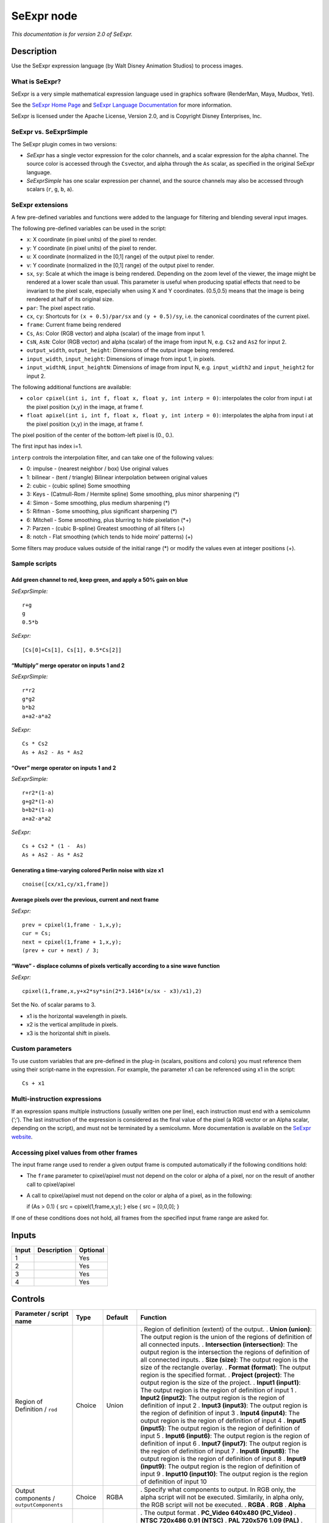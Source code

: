 .. _fr.inria.openfx.SeExpr:

SeExpr node
===========

|pluginIcon| 

*This documentation is for version 2.0 of SeExpr.*

Description
-----------

Use the SeExpr expression language (by Walt Disney Animation Studios) to process images.

What is SeExpr?
~~~~~~~~~~~~~~~

SeExpr is a very simple mathematical expression language used in graphics software (RenderMan, Maya, Mudbox, Yeti).

See the `SeExpr Home Page <http://www.disneyanimation.com/technology/seexpr.html>`__ and `SeExpr Language Documentation <http://wdas.github.io/SeExpr/doxygen/userdoc.html>`__ for more information.

SeExpr is licensed under the Apache License, Version 2.0, and is Copyright Disney Enterprises, Inc.

SeExpr vs. SeExprSimple
~~~~~~~~~~~~~~~~~~~~~~~

The SeExpr plugin comes in two versions:

-  *SeExpr* has a single vector expression for the color channels, and a scalar expression for the alpha channel. The source color is accessed through the ``Cs``\ vector, and alpha through the ``As`` scalar, as specified in the original SeExpr language.
-  *SeExprSimple* has one scalar expression per channel, and the source channels may also be accessed through scalars (``r``, ``g``, ``b``, ``a``).

SeExpr extensions
~~~~~~~~~~~~~~~~~

A few pre-defined variables and functions were added to the language for filtering and blending several input images.

The following pre-defined variables can be used in the script:

-  ``x``: X coordinate (in pixel units) of the pixel to render.
-  ``y``: Y coordinate (in pixel units) of the pixel to render.
-  ``u``: X coordinate (normalized in the [0,1] range) of the output pixel to render.
-  ``v``: Y coordinate (normalized in the [0,1] range) of the output pixel to render.
-  ``sx``, ``sy``: Scale at which the image is being rendered. Depending on the zoom level of the viewer, the image might be rendered at a lower scale than usual. This parameter is useful when producing spatial effects that need to be invariant to the pixel scale, especially when using X and Y coordinates. (0.5,0.5) means that the image is being rendered at half of its original size.
-  ``par``: The pixel aspect ratio.
-  ``cx``, ``cy``: Shortcuts for ``(x + 0.5)/par/sx`` and ``(y + 0.5)/sy``, i.e. the canonical coordinates of the current pixel.
-  ``frame``: Current frame being rendered
-  ``Cs``, ``As``: Color (RGB vector) and alpha (scalar) of the image from input 1.
-  ``CsN``, ``AsN``: Color (RGB vector) and alpha (scalar) of the image from input N, e.g. \ ``Cs2`` and ``As2`` for input 2.
-  ``output_width``, ``output_height``: Dimensions of the output image being rendered.
-  ``input_width``, ``input_height``: Dimensions of image from input 1, in pixels.
-  ``input_widthN``, ``input_heightN``: Dimensions of image from input N, e.g. \ ``input_width2`` and ``input_height2`` for input 2.

The following additional functions are available:

-  ``color cpixel(int i, int f, float x, float y, int interp = 0)``: interpolates the color from input i at the pixel position (x,y) in the image, at frame f.
-  ``float apixel(int i, int f, float x, float y, int interp = 0)``: interpolates the alpha from input i at the pixel position (x,y) in the image, at frame f.

The pixel position of the center of the bottom-left pixel is (0., 0.).

The first input has index i=1.

``interp`` controls the interpolation filter, and can take one of the following values:

-  0: impulse - (nearest neighbor / box) Use original values
-  1: bilinear - (tent / triangle) Bilinear interpolation between original values
-  2: cubic - (cubic spline) Some smoothing
-  3: Keys - (Catmull-Rom / Hermite spline) Some smoothing, plus minor sharpening (*)
-  4: Simon - Some smoothing, plus medium sharpening (*)
-  5: Rifman - Some smoothing, plus significant sharpening (*)
-  6: Mitchell - Some smoothing, plus blurring to hide pixelation (*+)
-  7: Parzen - (cubic B-spline) Greatest smoothing of all filters (+)
-  8: notch - Flat smoothing (which tends to hide moire’ patterns) (+)

Some filters may produce values outside of the initial range (*) or modify the values even at integer positions (+).

Sample scripts
~~~~~~~~~~~~~~

Add green channel to red, keep green, and apply a 50% gain on blue
^^^^^^^^^^^^^^^^^^^^^^^^^^^^^^^^^^^^^^^^^^^^^^^^^^^^^^^^^^^^^^^^^^

*SeExprSimple:*

::

   r+g
   g
   0.5*b

*SeExpr:*

::

   [Cs[0]+Cs[1], Cs[1], 0.5*Cs[2]]

“Multiply” merge operator on inputs 1 and 2
^^^^^^^^^^^^^^^^^^^^^^^^^^^^^^^^^^^^^^^^^^^

*SeExprSimple:*

::

   r*r2
   g*g2
   b*b2
   a+a2-a*a2

*SeExpr:*

::

   Cs * Cs2
   As + As2 - As * As2

“Over” merge operator on inputs 1 and 2
^^^^^^^^^^^^^^^^^^^^^^^^^^^^^^^^^^^^^^^

*SeExprSimple:*

::

   r+r2*(1-a)
   g+g2*(1-a)
   b+b2*(1-a)
   a+a2-a*a2

*SeExpr:*

::

   Cs + Cs2 * (1 -  As)
   As + As2 - As * As2

Generating a time-varying colored Perlin noise with size x1
^^^^^^^^^^^^^^^^^^^^^^^^^^^^^^^^^^^^^^^^^^^^^^^^^^^^^^^^^^^

::

   cnoise([cx/x1,cy/x1,frame])

Average pixels over the previous, current and next frame
^^^^^^^^^^^^^^^^^^^^^^^^^^^^^^^^^^^^^^^^^^^^^^^^^^^^^^^^

*SeExpr:*

::

   prev = cpixel(1,frame - 1,x,y);
   cur = Cs;
   next = cpixel(1,frame + 1,x,y);
   (prev + cur + next) / 3;

“Wave” - displace columns of pixels vertically according to a sine wave function
^^^^^^^^^^^^^^^^^^^^^^^^^^^^^^^^^^^^^^^^^^^^^^^^^^^^^^^^^^^^^^^^^^^^^^^^^^^^^^^^

*SeExpr:*

::

   cpixel(1,frame,x,y+x2*sy*sin(2*3.1416*(x/sx - x3)/x1),2)

Set the No. of scalar params to 3.

-  x1 is the horizontal wavelength in pixels.
-  x2 is the vertical amplitude in pixels.
-  x3 is the horizontal shift in pixels.

Custom parameters
~~~~~~~~~~~~~~~~~

To use custom variables that are pre-defined in the plug-in (scalars, positions and colors) you must reference them using their script-name in the expression. For example, the parameter x1 can be referenced using x1 in the script:

::

   Cs + x1

Multi-instruction expressions
~~~~~~~~~~~~~~~~~~~~~~~~~~~~~

If an expression spans multiple instructions (usually written one per line), each instruction must end with a semicolumn (‘;’). The last instruction of the expression is considered as the final value of the pixel (a RGB vector or an Alpha scalar, depending on the script), and must not be terminated by a semicolumn. More documentation is available on the `SeExpr website <http://www.disneyanimation.com/technology/seexpr.html>`__.

Accessing pixel values from other frames
~~~~~~~~~~~~~~~~~~~~~~~~~~~~~~~~~~~~~~~~

The input frame range used to render a given output frame is computed automatically if the following conditions hold:

-  The ``frame`` parameter to cpixel/apixel must not depend on the color or alpha of a pixel, nor on the result of another call to cpixel/apixel

-  A call to cpixel/apixel must not depend on the color or alpha of a pixel, as in the following:

   if (As > 0.1) { src = cpixel(1,frame,x,y); } else { src = [0,0,0]; }

If one of these conditions does not hold, all frames from the specified input frame range are asked for.

Inputs
------

===== =========== ========
Input Description Optional
===== =========== ========
1                 Yes
2                 Yes
3                 Yes
4                 Yes
===== =========== ========

Controls
--------

.. tabularcolumns:: |>{\raggedright}p{0.2\columnwidth}|>{\raggedright}p{0.06\columnwidth}|>{\raggedright}p{0.07\columnwidth}|p{0.63\columnwidth}|

.. cssclass:: longtable

============================================= ======= ================ ==============================================================================================================================================================================================================================================
Parameter / script name                       Type    Default          Function
============================================= ======= ================ ==============================================================================================================================================================================================================================================
Region of Definition / ``rod``                Choice  Union            . Region of definition (extent) of the output.
                                                                       . **Union (union)**: The output region is the union of the regions of definition of all connected inputs.
                                                                       . **Intersection (intersection)**: The output region is the intersection the regions of definition of all connected inputs.
                                                                       . **Size (size)**: The output region is the size of the rectangle overlay.
                                                                       . **Format (format)**: The output region is the specified format.
                                                                       . **Project (project)**: The output region is the size of the project.
                                                                       . **Input1 (input1)**: The output region is the region of definition of input 1
                                                                       . **Input2 (input2)**: The output region is the region of definition of input 2
                                                                       . **Input3 (input3)**: The output region is the region of definition of input 3
                                                                       . **Input4 (input4)**: The output region is the region of definition of input 4
                                                                       . **Input5 (input5)**: The output region is the region of definition of input 5
                                                                       . **Input6 (input6)**: The output region is the region of definition of input 6
                                                                       . **Input7 (input7)**: The output region is the region of definition of input 7
                                                                       . **Input8 (input8)**: The output region is the region of definition of input 8
                                                                       . **Input9 (input9)**: The output region is the region of definition of input 9
                                                                       . **Input10 (input10)**: The output region is the region of definition of input 10
Output components / ``outputComponents``      Choice  RGBA             . Specify what components to output. In RGB only, the alpha script will not be executed. Similarily, in alpha only, the RGB script will not be executed.
                                                                       . **RGBA**
                                                                       . **RGB**
                                                                       . **Alpha**
Format / ``format``                           Choice  PC_Video 640x480 . The output format
                                                                       . **PC_Video 640x480 (PC_Video)**
                                                                       . **NTSC 720x486 0.91 (NTSC)**
                                                                       . **PAL 720x576 1.09 (PAL)**
                                                                       . **NTSC_16:9 720x486 1.21 (NTSC_16:9)**
                                                                       . **PAL_16:9 720x576 1.46 (PAL_16:9)**
                                                                       . **HD_720 1280x1720 (HD_720)**
                                                                       . **HD 1920x1080 (HD)**
                                                                       . **UHD_4K 3840x2160 (UHD_4K)**
                                                                       . **1K_Super35(full-ap) 1024x778 (1K_Super35(full-ap))**
                                                                       . **1K_Cinemascope 914x778 2 (1K_Cinemascope)**
                                                                       . **2K_Super35(full-ap) 2048x1556 (2K_Super35(full-ap))**
                                                                       . **2K_Cinemascope 1828x1556 2 (2K_Cinemascope)**
                                                                       . **2K_DCP 2048x1080 (2K_DCP)**
                                                                       . **4K_Super35(full-ap) 4096x3112 (4K_Super35(full-ap))**
                                                                       . **4K_Cinemascope 3656x3112 2 (4K_Cinemascope)**
                                                                       . **4K_DCP 4096x2160 (4K_DCP)**
                                                                       . **square_256 256x256 (square_256)**
                                                                       . **square_512 512x512 (square_512)**
                                                                       . **square_1K 1024x1024 (square_1K)**
                                                                       . **square_2K 2048x2048 (square_2K)**
Bottom Left / ``bottomLeft``                  Double  x: 0 y: 0        Coordinates of the bottom left corner of the size rectangle.
Size / ``size``                               Double  w: 1 w: 1        Width and height of the size rectangle.
Interactive Update / ``interactive``          Boolean Off              If checked, update the parameter values during interaction with the image viewer, else update the values when pen is released.
No. of Scalar Params / ``doubleParamsNb``     Integer 0                Use this to control how many scalar parameters should be exposed to the SeExpr expression.
x1 / ``x1``                                   Double  0                A custom 1-dimensional variable that can be referenced in the expression by its script-name, x1
x2 / ``x2``                                   Double  0                A custom 1-dimensional variable that can be referenced in the expression by its script-name, x2
x3 / ``x3``                                   Double  0                A custom 1-dimensional variable that can be referenced in the expression by its script-name, x3
x4 / ``x4``                                   Double  0                A custom 1-dimensional variable that can be referenced in the expression by its script-name, x4
x5 / ``x5``                                   Double  0                A custom 1-dimensional variable that can be referenced in the expression by its script-name, x5
x6 / ``x6``                                   Double  0                A custom 1-dimensional variable that can be referenced in the expression by its script-name, x6
x7 / ``x7``                                   Double  0                A custom 1-dimensional variable that can be referenced in the expression by its script-name, x7
x8 / ``x8``                                   Double  0                A custom 1-dimensional variable that can be referenced in the expression by its script-name, x8
x9 / ``x9``                                   Double  0                A custom 1-dimensional variable that can be referenced in the expression by its script-name, x9
x10 / ``x10``                                 Double  0                A custom 1-dimensional variable that can be referenced in the expression by its script-name, x10
No. of 2D Params / ``double2DParamsNb``       Integer 0                Use this to control how many 2D (position) parameters should be exposed to the SeExpr expression.
pos1 / ``pos1``                               Double  x: 0 y: 0        A custom 2-dimensional variable that can be referenced in the expression by its script-name, pos1
pos2 / ``pos2``                               Double  x: 0 y: 0        A custom 2-dimensional variable that can be referenced in the expression by its script-name, pos2
pos3 / ``pos3``                               Double  x: 0 y: 0        A custom 2-dimensional variable that can be referenced in the expression by its script-name, pos3
pos4 / ``pos4``                               Double  x: 0 y: 0        A custom 2-dimensional variable that can be referenced in the expression by its script-name, pos4
pos5 / ``pos5``                               Double  x: 0 y: 0        A custom 2-dimensional variable that can be referenced in the expression by its script-name, pos5
pos6 / ``pos6``                               Double  x: 0 y: 0        A custom 2-dimensional variable that can be referenced in the expression by its script-name, pos6
pos7 / ``pos7``                               Double  x: 0 y: 0        A custom 2-dimensional variable that can be referenced in the expression by its script-name, pos7
pos8 / ``pos8``                               Double  x: 0 y: 0        A custom 2-dimensional variable that can be referenced in the expression by its script-name, pos8
pos9 / ``pos9``                               Double  x: 0 y: 0        A custom 2-dimensional variable that can be referenced in the expression by its script-name, pos9
pos10 / ``pos10``                             Double  x: 0 y: 0        A custom 2-dimensional variable that can be referenced in the expression by its script-name, pos10
No. of Color Params / ``colorParamsNb``       Integer 0                Use this to control how many color parameters should be exposed to the SeExpr expression.
color1 / ``color1``                           Color   r: 0 g: 0 b: 0   A custom RGB variable that can be referenced in the expression by its script-name, color1
color2 / ``color2``                           Color   r: 0 g: 0 b: 0   A custom RGB variable that can be referenced in the expression by its script-name, color2
color3 / ``color3``                           Color   r: 0 g: 0 b: 0   A custom RGB variable that can be referenced in the expression by its script-name, color3
color4 / ``color4``                           Color   r: 0 g: 0 b: 0   A custom RGB variable that can be referenced in the expression by its script-name, color4
color5 / ``color5``                           Color   r: 0 g: 0 b: 0   A custom RGB variable that can be referenced in the expression by its script-name, color5
color6 / ``color6``                           Color   r: 0 g: 0 b: 0   A custom RGB variable that can be referenced in the expression by its script-name, color6
color7 / ``color7``                           Color   r: 0 g: 0 b: 0   A custom RGB variable that can be referenced in the expression by its script-name, color7
color8 / ``color8``                           Color   r: 0 g: 0 b: 0   A custom RGB variable that can be referenced in the expression by its script-name, color8
color9 / ``color9``                           Color   r: 0 g: 0 b: 0   A custom RGB variable that can be referenced in the expression by its script-name, color9
color10 / ``color10``                         Color   r: 0 g: 0 b: 0   A custom RGB variable that can be referenced in the expression by its script-name, color10
Input Frame Range / ``frameRange``            Integer min: 0 max: 0    Default input frame range to fetch images from (may be relative or absolute, depending on the “frameRangeAbsolute” parameter). Only used if the frame range cannot be statically computed from the expression. This parameter can be animated.
Absolute Frame Range / ``frameRangeAbsolute`` Boolean Off              If checked, the frame range is given as absolute frame numbers, else it is relative to the current frame.
RGB Script / ``script``                       String                   Contents of the SeExpr expression. This expression should output the RGB components as a SeExpr vector. See the description of the plug-in and http://www.disneyanimation.com/technology/seexpr.html for documentation.
Alpha Script / ``alphaScript``                String                   Contents of the SeExpr expression. This expression should output the alpha component only as a scalar. See the description of the plug-in and http://www.disneyanimation.com/technology/seexpr.html for documentation.
Help... / ``helpButton``                      Button                   Display help about using SeExpr.
Invert Mask / ``maskInvert``                  Boolean Off              When checked, the effect is fully applied where the mask is 0.
Mix / ``mix``                                 Double  1                Mix factor between the original and the transformed image.
============================================= ======= ================ ==============================================================================================================================================================================================================================================

.. |pluginIcon| image:: fr.inria.openfx.SeExpr.png
   :width: 10.0%
